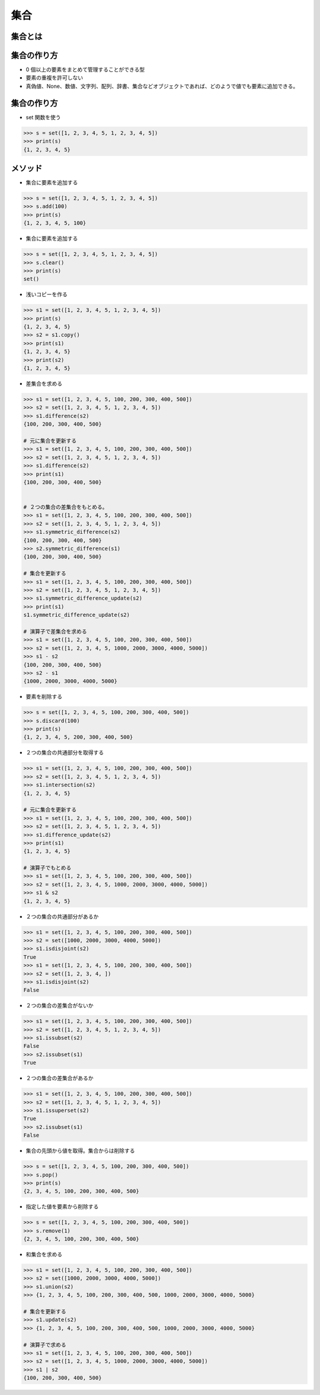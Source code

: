 集合
========================================

集合とは
~~~~~~~~~~~~~~~~~~~~~~~~~~~~~~~~~~~~~~~


集合の作り方
~~~~~~~~~~~~~~~~~~~~~~~~~~~~~~~~~~~~~~~

- 0 個以上の要素をまとめて管理することができる型

- 要素の重複を許可しない

- 真偽値、None、数値、文字列、配列、辞書、集合などオブジェクトであれば、どのようで値でも要素に追加できる。
  

集合の作り方
~~~~~~~~~~~~~~~~~~~~~~~~~~~~~~~~~~~~~~~

- set 関数を使う

.. code-block:: python

    >>> s = set([1, 2, 3, 4, 5, 1, 2, 3, 4, 5])
    >>> print(s)
    {1, 2, 3, 4, 5}


メソッド
~~~~~~~~~~~~~~~~~~~~~~~~~~~~~~~~~~~~~~~

- 集合に要素を追加する

.. code-block:: python

    >>> s = set([1, 2, 3, 4, 5, 1, 2, 3, 4, 5])
    >>> s.add(100)
    >>> print(s)
    {1, 2, 3, 4, 5, 100}


- 集合に要素を追加する

.. code-block:: python

    >>> s = set([1, 2, 3, 4, 5, 1, 2, 3, 4, 5])
    >>> s.clear()
    >>> print(s)
    set()


- 浅いコピーを作る

.. code-block:: python

    >>> s1 = set([1, 2, 3, 4, 5, 1, 2, 3, 4, 5])
    >>> print(s)
    {1, 2, 3, 4, 5}
    >>> s2 = s1.copy()
    >>> print(s1)
    {1, 2, 3, 4, 5}
    >>> print(s2)
    {1, 2, 3, 4, 5}


- 差集合を求める

.. code-block:: python

    >>> s1 = set([1, 2, 3, 4, 5, 100, 200, 300, 400, 500])
    >>> s2 = set([1, 2, 3, 4, 5, 1, 2, 3, 4, 5])
    >>> s1.difference(s2)
    {100, 200, 300, 400, 500}

    # 元に集合を更新する
    >>> s1 = set([1, 2, 3, 4, 5, 100, 200, 300, 400, 500])
    >>> s2 = set([1, 2, 3, 4, 5, 1, 2, 3, 4, 5])
    >>> s1.difference(s2)
    >>> print(s1)
    {100, 200, 300, 400, 500}


    # ２つの集合の差集合をもとめる。
    >>> s1 = set([1, 2, 3, 4, 5, 100, 200, 300, 400, 500])
    >>> s2 = set([1, 2, 3, 4, 5, 1, 2, 3, 4, 5])
    >>> s1.symmetric_difference(s2)
    {100, 200, 300, 400, 500}
    >>> s2.symmetric_difference(s1)
    {100, 200, 300, 400, 500}

    # 集合を更新する
    >>> s1 = set([1, 2, 3, 4, 5, 100, 200, 300, 400, 500])
    >>> s2 = set([1, 2, 3, 4, 5, 1, 2, 3, 4, 5])
    >>> s1.symmetric_difference_update(s2)
    >>> print(s1)
    s1.symmetric_difference_update(s2)

    # 演算子で差集合を求める
    >>> s1 = set([1, 2, 3, 4, 5, 100, 200, 300, 400, 500])
    >>> s2 = set([1, 2, 3, 4, 5, 1000, 2000, 3000, 4000, 5000])
    >>> s1 - s2
    {100, 200, 300, 400, 500}
    >>> s2 - s1
    {1000, 2000, 3000, 4000, 5000}


- 要素を削除する

.. code-block:: python

    >>> s = set([1, 2, 3, 4, 5, 100, 200, 300, 400, 500])
    >>> s.discard(100)
    >>> print(s)
    {1, 2, 3, 4, 5, 200, 300, 400, 500}


- ２つの集合の共通部分を取得する

.. code-block:: python

    >>> s1 = set([1, 2, 3, 4, 5, 100, 200, 300, 400, 500])
    >>> s2 = set([1, 2, 3, 4, 5, 1, 2, 3, 4, 5])
    >>> s1.intersection(s2)
    {1, 2, 3, 4, 5}

    # 元に集合を更新する
    >>> s1 = set([1, 2, 3, 4, 5, 100, 200, 300, 400, 500])
    >>> s2 = set([1, 2, 3, 4, 5, 1, 2, 3, 4, 5])
    >>> s1.difference_update(s2)
    >>> print(s1)
    {1, 2, 3, 4, 5}

    # 演算子でもとめる
    >>> s1 = set([1, 2, 3, 4, 5, 100, 200, 300, 400, 500])
    >>> s2 = set([1, 2, 3, 4, 5, 1000, 2000, 3000, 4000, 5000])
    >>> s1 & s2
    {1, 2, 3, 4, 5}


- ２つの集合の共通部分があるか

.. code-block:: python

    >>> s1 = set([1, 2, 3, 4, 5, 100, 200, 300, 400, 500])
    >>> s2 = set([1000, 2000, 3000, 4000, 5000])
    >>> s1.isdisjoint(s2)
    True
    >>> s1 = set([1, 2, 3, 4, 5, 100, 200, 300, 400, 500])
    >>> s2 = set([1, 2, 3, 4, ])
    >>> s1.isdisjoint(s2)
    False


- ２つの集合の差集合がないか

.. code-block:: python

    >>> s1 = set([1, 2, 3, 4, 5, 100, 200, 300, 400, 500]) 
    >>> s2 = set([1, 2, 3, 4, 5, 1, 2, 3, 4, 5])
    >>> s1.issubset(s2)
    False
    >>> s2.issubset(s1)
    True

 
- ２つの集合の差集合があるか

.. code-block:: python

    >>> s1 = set([1, 2, 3, 4, 5, 100, 200, 300, 400, 500]) 
    >>> s2 = set([1, 2, 3, 4, 5, 1, 2, 3, 4, 5])
    >>> s1.issuperset(s2)
    True
    >>> s2.issubset(s1)
    False

 
- 集合の先頭から値を取得。集合からは削除する

.. code-block:: python

    >>> s = set([1, 2, 3, 4, 5, 100, 200, 300, 400, 500])
    >>> s.pop()
    >>> print(s)
    {2, 3, 4, 5, 100, 200, 300, 400, 500}
    

- 指定した値を要素から削除する
  
.. code-block:: python

    >>> s = set([1, 2, 3, 4, 5, 100, 200, 300, 400, 500])
    >>> s.remove(1)
    {2, 3, 4, 5, 100, 200, 300, 400, 500}
    

- 和集合を求める

.. code-block:: python

    >>> s1 = set([1, 2, 3, 4, 5, 100, 200, 300, 400, 500])
    >>> s2 = set([1000, 2000, 3000, 4000, 5000])
    >>> s1.union(s2)
    >>> {1, 2, 3, 4, 5, 100, 200, 300, 400, 500, 1000, 2000, 3000, 4000, 5000}

    # 集合を更新する
    >>> s1.update(s2)
    >>> {1, 2, 3, 4, 5, 100, 200, 300, 400, 500, 1000, 2000, 3000, 4000, 5000} 

    # 演算子で求める
    >>> s1 = set([1, 2, 3, 4, 5, 100, 200, 300, 400, 500])
    >>> s2 = set([1, 2, 3, 4, 5, 1000, 2000, 3000, 4000, 5000])
    >>> s1 | s2
    {100, 200, 300, 400, 500}

